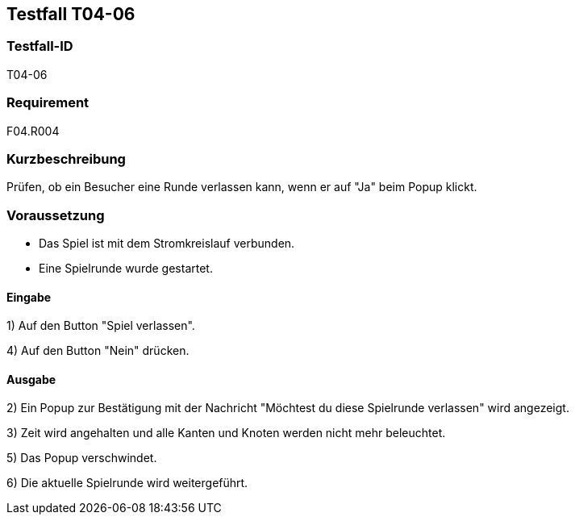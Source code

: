 == Testfall T04-06

[[T04-06]]
=== Testfall-ID
T04-06

=== Requirement
F04.R004

=== Kurzbeschreibung
Prüfen, ob ein Besucher eine Runde verlassen kann, wenn er auf "Ja" beim Popup klickt.

=== Voraussetzung

* Das Spiel ist mit dem Stromkreislauf verbunden.
* Eine Spielrunde wurde gestartet.

==== Eingabe

1) Auf den Button "Spiel verlassen".

4) Auf den Button "Nein" drücken.

==== Ausgabe
2) Ein Popup zur Bestätigung mit der Nachricht "Möchtest du diese Spielrunde verlassen" wird angezeigt.

3) Zeit wird angehalten und alle Kanten und Knoten werden nicht mehr beleuchtet.

5) Das Popup verschwindet.

6) Die aktuelle Spielrunde wird weitergeführt.